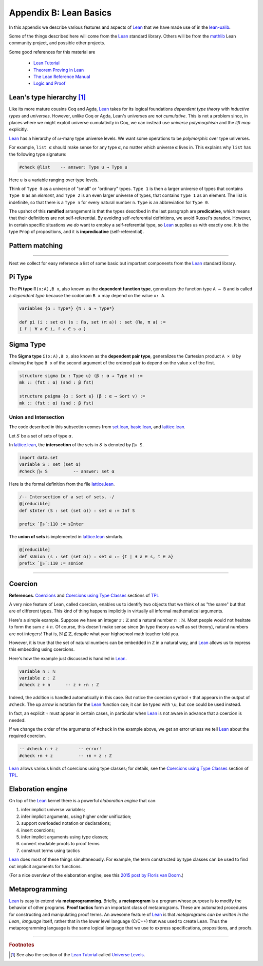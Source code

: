 .. _appendix-b:

=======================
Appendix B: Lean Basics
=======================

In this appendix we describe various features and aspects of Lean_ that we have made use of in the lean-ualib_.

Some of the things described here will come from the Lean_ standard library.  Others will be from the mathlib_ Lean community project, and possible other projects.

Some good references for this material are

  + `Lean Tutorial <https://leanprover.github.io/tutorial/>`_
  + `Theorem Proving in Lean <https://leanprover.github.io/theorem_proving_in_lean/>`_
  + `The Lean Reference Manual <https://leanprover.github.io/reference/>`_
  + `Logic and Proof <https://leanprover.github.io/logic_and_proof/>`_

.. _leans-type-hierarchy:

Lean's type hierarchy [1]_
---------------------------

Like its more mature cousins Coq and Agda, Lean_ takes for its logical foundations *dependent type theory* with *inductive types* and *universes*. However, unlike Coq or Agda, Lean's universes are *not cumulative*.  This is not a problem since, in places where we might exploit universe cumulativity in Coq, we can instead use *universe polymorphism* and the *lift map* explicitly.

.. index:: keyword: Type, Type 0, Type 1, ...

Lean_ has a hierarchy of :math:`\omega`-many type universe levels. We want some operations to be *polymorphic* over type universes.

For example, ``list α`` should make sense for any type ``α``, no matter which universe ``α`` lives in. This explains why ``list`` has the following type signature:

.. code-block:: lean

   #check @list    -- answer: Type u → Type u

Here ``u`` is a variable ranging over type levels.

Think of ``Type 0`` as a universe of "small" or "ordinary" types. ``Type 1`` is then a larger universe of types that contains ``Type 0`` as an *element*, and ``Type 2`` is an even larger universe of types, that contains ``Type 1`` as an element. The list is indefinite, so that there is a ``Type n`` for every natural number ``n``. ``Type`` is an abbreviation for ``Type 0``.

.. index:: ! predicative, ! ramified, ! impredicative
.. index:: keyword: Prop

The upshot of this **ramified** arrangement is that the types described in the last paragraph are **predicative**, which means that their definitions are not self-referential. By avoiding self-referential definitions, we avoid Russel's paradox. However, in certain specific situations we *do* want to employ a self-referential type, so Lean_ supplies us with exactly one. It is the type ``Prop`` of propositions, and it is **impredicative** (self-referential).

.. _pattern-matching:

Pattern matching
----------------

.. todo:: complete this section

---------------------------------------

Next we collect for easy reference a list of some basic but important components from the Lean_ standard library.

.. index:: type of; dependent functions (Pi type)

.. _pi-type:

Pi Type
-------

The **Pi type** ``Π(x:A),B x``, also known as the **dependent function type**, generalizes the function type ``A → B`` and is called a *dependent type* because the codomain ``B x`` may depend on the value ``x: A``.

.. code-block:: lean

    variables {α : Type*} {π : α → Type*}

    def pi (i : set α) (s : Πa, set (π a)) : set (Πa, π a) := 
    { f | ∀ a ∈ i, f a ∈ s a }

.. index:: type of; dependent pairs (Sigma type)

.. _sigma-type:

Sigma Type
----------

The **Sigma type** ``Σ(x:A),B x``, also known as the **dependent pair type**, generalizes the Cartesian product ``A × B`` by allowing the type ``B x`` of the second argument of the ordered pair to depend on the value ``x`` of the first.

.. code-block:: lean

    structure sigma {α : Type u} (β : α → Type v) :=
    mk :: (fst : α) (snd : β fst)

    structure psigma {α : Sort u} (β : α → Sort v) :=
    mk :: (fst : α) (snd : β fst)



.. _intersection:

Union and Intersection
~~~~~~~~~~~~~~~~~~~~~~

The code described in this subsection comes from set.lean_, basic.lean_, and lattice.lean_.

Let :math:`S` be a set of sets of type :math:`α`.

In lattice.lean_, the **intersection** of the sets in :math:`S` is denoted by ``⋂₀ S``.

.. code-block:: lean

   import data.set
   variable S : set (set α)
   #check ⋂₀ S          -- answer: set α

Here is the formal definition from the file lattice.lean_.

.. code-block:: lean

    /-- Intersection of a set of sets. -/
    @[reducible]
    def sInter (S : set (set α)) : set α := Inf S

    prefix `⋂₀`:110 := sInter

The **union of sets** is implemented in lattice.lean_ similarly.

.. code-block:: lean

   @[reducible]
   def sUnion (s : set (set α)) : set α := {t | ∃ a ∈ s, t ∈ a}
   prefix `⋃₀`:110 := sUnion

----------------------------------------------------------

.. _coercion:

Coercion
--------

**References**. `Coercions`_ and `Coercions using Type Classes`_ sections of `TPL`_

A very nice feature of Lean, called coercion, enables us to identify two objects that we think of as "the same" but that are of different types. This kind of thing happens implicitly in virtually all informal mathematical arguments.

Here's a simple example. Suppose we have an integer :math:`z : ℤ` and a natural number :math:`n : ℕ`.  Most people would not hesitate to form the sum :math:`z + n`.  Of course, this doesn't make sense since (in type theory as well as set theory), natural numbers are not integers!  That is, :math:`ℕ ⊈ ℤ`, despite what your highschool math teacher told you.

However, it is true that the set of natural numbers can be embedded in ℤ in a natural way, and Lean_ allows us to express this embedding using coercions.

Here's how the example just discussed is handled in Lean_.

.. code-block:: lean

   variable n : ℕ
   variable z : ℤ
   #check z + n      -- z + ↑n : ℤ

Indeed, the addition is handled automatically in this case.  But notice the coercion symbol ``↑`` that appears in the output of ``#check``. The up arrow is notation for the Lean_ function ``coe``; it can be typed with ``\u``, but ``coe`` could be used instead.

In fact, an explicit ``↑`` must appear in certain cases, in particular when Lean_ is not aware in advance that a coercion is needed.

If we change the order of the arguments of ``#check`` in the example above, we get an error unless we tell Lean_ about the required coercion.

.. code-block:: lean

   -- #check n + z        -- error!
   #check ↑n + z          -- ↑n + z : ℤ

Lean_ allows various kinds of coercions using type classes; for details, see the `Coercions using Type Classes`_ section of `TPL`_.

.. _the-elaboration-engine:

Elaboration engine
------------------

On top of the Lean_ kernel there is a powerful *elaboration engine* that can

#. infer implicit universe variables;

#. infer implicit arguments, using higher order unification;

#. support overloaded notation or declarations;

#. insert coercions;

#. infer implicit arguments using type classes;

#. convert readable proofs to proof terms

#. construct terms using tactics

Lean_ does most of these things simultaneously. For example, the term constructed by type classes can be used to find out implicit arguments for functions.

(For a nice overview of the elaboration engine, see this `2015 post by Floris van Doorn`_.)

.. _metaprogramming:

Metaprogramming
---------------

Lean_ is easy to extend via **metaprogramming**. Briefly, a **metaprogram** is a program whose purpose is to modify the behavior of other programs.  **Proof tactics** form an important class of metaprograms. These are automated procedures for constructing and manipulating proof terms. An awesome feature of Lean_ is that  *metaprograms can be written in the Lean_ language* itself, rather that in the lower level language (C/C++) that was used to create Lean. Thus the metaprogramming language is the same logical language that we use to express specifications, propositions, and proofs.


--------------------------

.. rubric:: Footnotes

.. [1]
   See also the section of the `Lean Tutorial`_ called `Universe Levels <http://leanprover.github.io/tutorial/06_Inductive_Types.html>`_.


.. _Agda: https://wiki.portal.chalmers.se/agda/pmwiki.php

.. _Coq: http://coq.inria.fr

.. _NuPRL: http://www.nuprl.org/

.. _Lean: https://leanprover.github.io/

.. _Logic and Proof: https://leanprover.github.io/logic_and_proof/

.. _lean-ualib: https://github.com/UniversalAlgebra/lean-ualib/

.. _mathlib: https://github.com/leanprover-community/mathlib/

.. _lean_src: https://github.com/leanprover/lean

.. _lattice.lean: https://github.com/leanprover-community/mathlib/blob/master/src/data/set/lattice.lean

.. _basic.lean: https://github.com/leanprover-community/mathlib/blob/master/src/data/set/basic.lean

.. _set.lean: https://github.com/leanprover/lean/blob/master/library/init/data/set.lean

.. _2015 post by Floris van Doorn: https://homotopytypetheory.org/2015/12/02/the-proof-assistant-lean/

.. _TPL: https://leanprover.github.io/theorem_proving_in_lean/

.. _Coercions: https://leanprover.github.io/theorem_proving_in_lean/interacting_with_lean.html#coercions

.. _Coercions using Type Classes: https://leanprover.github.io/theorem_proving_in_lean/type_classes.html#coercions-using-type-classes

.. _Lean Tutorial: https://leanprover.github.io/tutorial/
